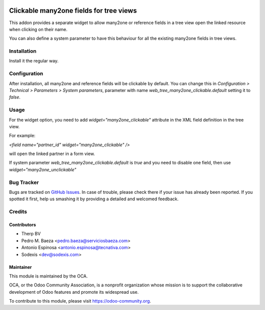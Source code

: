 .. image:: https://img.shields.io/badge/licence-AGPL--3-blue.svg
   :target: http://www.gnu.org/licenses/agpl-3.0-standalone.html
   :alt: License: AGPL-3

========================================
Clickable many2one fields for tree views
========================================

This addon provides a separate widget to allow many2one or reference fields in
a tree view open the linked resource when clicking on their name.

You can also define a system parameter to have this behaviour for all the
existing many2one fields in tree views.

Installation
============

Install it the regular way.

Configuration
=============

After installation, all many2one and reference fields will be clickable
by default. You can change this in *Configuration > Technical > Parameters > System parameters*,
parameter with name `web_tree_many2one_clickable.default` setting it to `false`.

Usage
=====

For the widget option, you need to add `widget="many2one_clickable"` attribute
in the XML field definition in the tree view.

For example:

`<field name="partner_id" widget="many2one_clickable" />`

will open the linked partner in a form view.

If system parameter `web_tree_many2one_clickable.default` is `true` and you
need to disable one field, then use `widget="many2one_unclickable"`

.. image:: https://odoo-community.org/website/image/ir.attachment/5784_f2813bd/datas
   :alt: Try me on Runbot
   :target: https://runbot.odoo-community.org/runbot/162/10.0


Bug Tracker
===========

Bugs are tracked on `GitHub Issues
<https://github.com/OCA/web/issues>`_. In case of trouble, please
check there if your issue has already been reported. If you spotted it first,
help us smashing it by providing a detailed and welcomed feedback.


Credits
=======

Contributors
------------

* Therp BV
* Pedro M. Baeza <pedro.baeza@serviciosbaeza.com>
* Antonio Espinosa <antonio.espinosa@tecnativa.com>
* Sodexis <dev@sodexis.com>

Maintainer
----------

.. image:: https://odoo-community.org/logo.png
   :alt: Odoo Community Association
   :target: https://odoo-community.org

This module is maintained by the OCA.

OCA, or the Odoo Community Association, is a nonprofit organization whose
mission is to support the collaborative development of Odoo features and
promote its widespread use.

To contribute to this module, please visit https://odoo-community.org.
